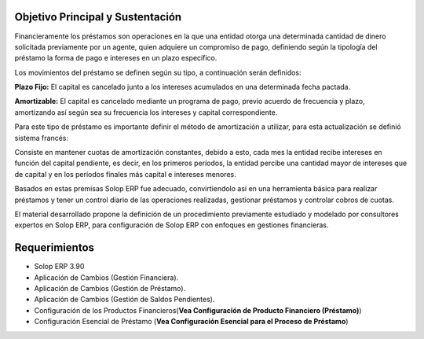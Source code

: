 .. _documento/objetivo-principal:

**Objetivo Principal y Sustentación**
=====================================

Financieramente los préstamos son operaciones en la que una entidad otorga una determinada cantidad de dinero solicitada previamente por un agente, quien adquiere un compromiso de pago, definiendo según la tipología del préstamo la forma de pago e intereses en un plazo específico.

Los movimientos del préstamo se definen según su tipo, a continuación serán definidos:

**Plazo Fijo:** El capital es cancelado junto a los intereses acumulados en una determinada fecha pactada.

**Amortizable:** El capital es cancelado mediante un programa de pago, previo acuerdo de frecuencia y plazo, amortizando así según sea su frecuencia los intereses y capital correspondiente.

Para este tipo de préstamo es importante definir el método de amortización a utilizar, para esta actualización se definió sistema francés:

Consiste en mantener cuotas de amortización constantes, debido a esto, cada mes la entidad recibe intereses en función del capital pendiente, es decir, en los primeros períodos, la entidad percibe una cantidad mayor de intereses que de capital y en los períodos finales más capital e intereses menores.

Basados en estas premisas Solop ERP fue adecuado, convirtiendolo así en una herramienta básica para realizar préstamos y tener un control diario de las operaciones realizadas, gestionar préstamos y controlar cobros de cuotas.

El material desarrollado propone la definición de un procedimiento previamente estudiado y modelado por consultores expertos en Solop ERP, para configuración de Solop ERP con enfoques en gestiones financieras.

**Requerimientos**
==================

- Solop ERP 3.90
- Aplicación de Cambios (Gestión Financiera).
- Aplicación de Cambios (Gestión de Préstamo).
- Aplicación de Cambios (Gestión de Saldos Pendientes).
- Configuración de los Productos Financieros(**Vea Configuración de Producto Financiero (Préstamo)**)
- Configuración Esencial de Préstamo (**Vea Configuración Esencial para el Proceso de Préstamo**)
